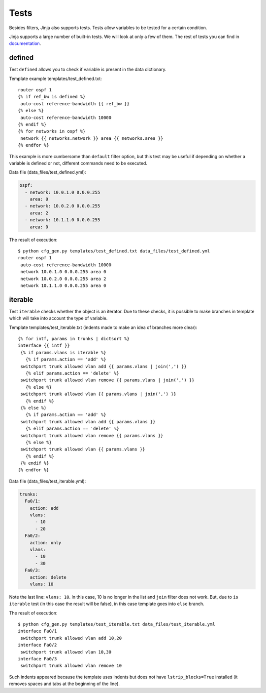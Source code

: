 Tests
-----

Besides filters, Jinja also supports tests. Tests allow variables to be tested
for a certain condition.

Jinja supports a large number of built-in tests. We will look at only a few of
them. The rest of tests you can find in `documentation <http://jinja.pocoo.org/docs/dev/templates/#builtin-tests>`__.


defined
~~~~~~~

Test ``defined`` allows you to check if variable is present in the data dictionary.

Template example templates/test_defined.txt:

::

    router ospf 1
    {% if ref_bw is defined %}
     auto-cost reference-bandwidth {{ ref_bw }}
    {% else %}
     auto-cost reference-bandwidth 10000
    {% endif %}
    {% for networks in ospf %}
     network {{ networks.network }} area {{ networks.area }}
    {% endfor %}

This example is more cumbersome than ``default`` filter option, but this test
may be useful if depending on whether a variable is defined or not, different
commands need to be executed.

Data file (data_files/test_defined.yml):

.. code:: yaml

    ospf:
      - network: 10.0.1.0 0.0.0.255
        area: 0
      - network: 10.0.2.0 0.0.0.255
        area: 2
      - network: 10.1.1.0 0.0.0.255
        area: 0

The result of execution:

::

    $ python cfg_gen.py templates/test_defined.txt data_files/test_defined.yml
    router ospf 1
     auto-cost reference-bandwidth 10000
     network 10.0.1.0 0.0.0.255 area 0
     network 10.0.2.0 0.0.0.255 area 2
     network 10.1.1.0 0.0.0.255 area 0

iterable
~~~~~~~~

Test ``iterable`` checks whether the object is an iterator.
Due to these checks, it is possible to make branches in template which will take
into account the type of variable.

Template templates/test_iterable.txt (indents made to make an idea of branches more clear):

::

    {% for intf, params in trunks | dictsort %}
    interface {{ intf }}
     {% if params.vlans is iterable %}
       {% if params.action == 'add' %}
     switchport trunk allowed vlan add {{ params.vlans | join(',') }}
       {% elif params.action == 'delete' %}
     switchport trunk allowed vlan remove {{ params.vlans | join(',') }}
       {% else %}
     switchport trunk allowed vlan {{ params.vlans | join(',') }}
       {% endif %}
     {% else %}
       {% if params.action == 'add' %}
     switchport trunk allowed vlan add {{ params.vlans }}
       {% elif params.action == 'delete' %}
     switchport trunk allowed vlan remove {{ params.vlans }}
       {% else %}
     switchport trunk allowed vlan {{ params.vlans }}
       {% endif %}
     {% endif %}
    {% endfor %}

Data file (data_files/test_iterable.yml):

.. code:: yaml

    trunks:
      Fa0/1:
        action: add
        vlans:
          - 10
          - 20
      Fa0/2:
        action: only
        vlans:
          - 10
          - 30
      Fa0/3:
        action: delete
        vlans: 10

Note the last line: ``vlans: 10``. In this case, 10 is no longer in the list
and ``join`` filter does not work. But, due to ``is iterable`` test (in this
case the result will be false), in this case template goes into ``else`` branch.

The result of execution:

::

    $ python cfg_gen.py templates/test_iterable.txt data_files/test_iterable.yml
    interface Fa0/1
     switchport trunk allowed vlan add 10,20
    interface Fa0/2
     switchport trunk allowed vlan 10,30
    interface Fa0/3
     switchport trunk allowed vlan remove 10


Such indents appeared because the template uses indents but does not
have ``lstrip_blocks=True`` installed (it removes spaces and tabs at the beginning of the line).

